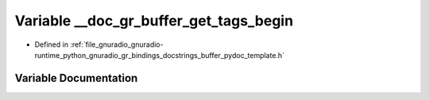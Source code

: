 .. _exhale_variable_buffer__pydoc__template_8h_1a31783a090c634c379806eedcb6f97f0d:

Variable __doc_gr_buffer_get_tags_begin
=======================================

- Defined in :ref:`file_gnuradio_gnuradio-runtime_python_gnuradio_gr_bindings_docstrings_buffer_pydoc_template.h`


Variable Documentation
----------------------


.. doxygenvariable:: __doc_gr_buffer_get_tags_begin
   :project: gnuradio